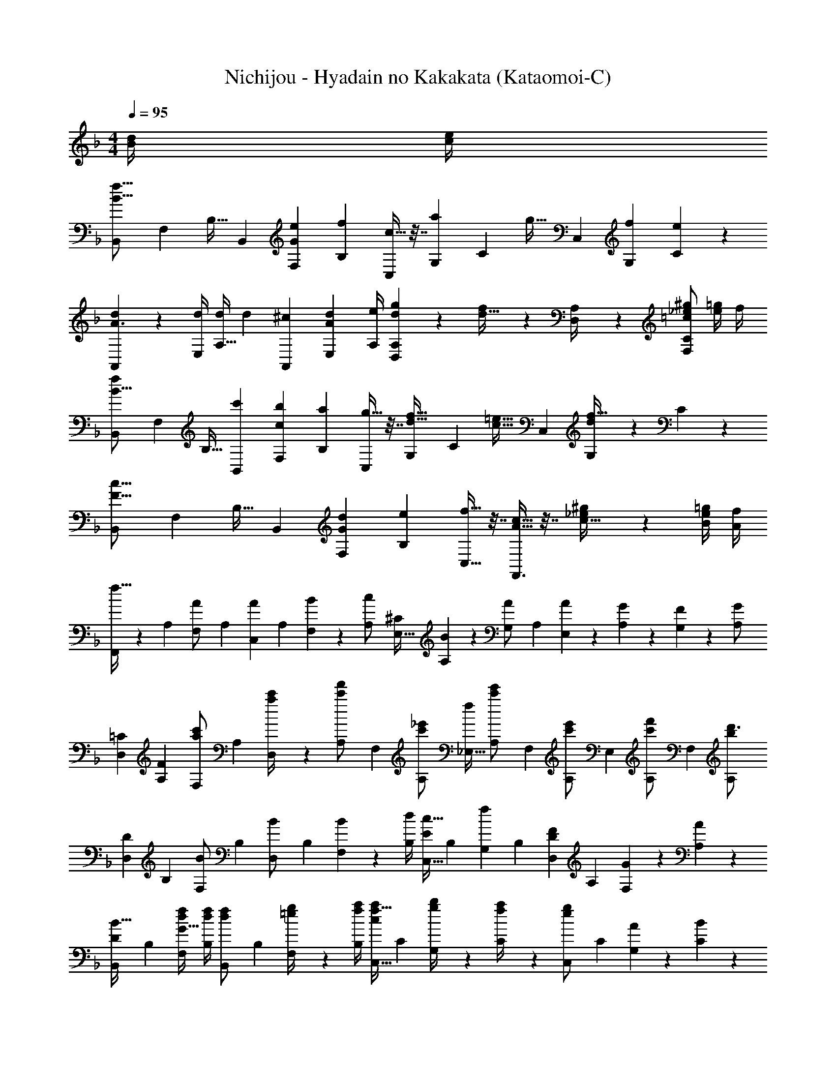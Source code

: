 X: 1
T: Nichijou - Hyadain no Kakakata (Kataomoi-C)
Z: ABC Generated by Starbound Composer
L: 1/4
M: 4/4
Q: 1/4=95
K: F
[d/4B5/18] [e/4c5/18] 
[z/2B,,4/7f25/16B25/16] [z/4F,5/18] [z/2B,17/32] [z/4B,,5/18] [z/4e5/18F,5/18G18/7] [z/4f5/18B,5/18] [c9/32C,5/9] z7/32 [z/4G,5/18a5/9] [z/4C15/28] [z/4g9/32] [z/4C,5/18] [z/4f5/18G,5/18] [C/5e5/18] z/20 
[d5/24A,,4/7A3/2] z7/24 [d/4E,5/18] [d/4A,17/32] [z/4d5/18] [z/4^c5/18A,,5/18] [z/4d5/18E,5/18A43/28] [A,/4e5/18] [d/5g/5D,/5A,/5] z3/10 [f/5d9/32] z/20 [D,2/9A,/4] z/36 [_e/2^g/2=c23/24F,C] [=g/4e5/18] f/4 
[z/2B,,4/7f31/24B25/16] [z/4F,5/18] [z/2B,17/32] [z/4c'5/18B,,5/18] [z/4b5/18F,5/18c19/18] [z/4a5/18B,5/18] [g9/32C,5/9] z7/32 [z/4G,5/18f9/32d9/32] [z/4C15/28] [z/4=e9/32c9/32] [z/4C,5/18] [d/5G,5/18f9/32] z/20 C/5 z/20 
[z/2B,,4/7c25/16F25/16] [z/4F,5/18] [z/2B,17/32] [z/4B,,5/18] [z/4d5/18F,5/18G19/18] [z/4e5/18B,5/18] [f9/32C,9/32] z7/32 [c9/32A9/32F,,3/2] z7/32 [_e/5^g/5c9/32] z3/10 [=g/4e5/18B5/18] [f/4A/4] 
[F,,/4f15/32] z/36 [z2/9A,5/18] [z/4F,5/18A/2] [z/4A,5/18] [z/4C,5/18A13/28] [z/4A,5/18] [B2/9F,5/18] z/36 [z/4A,5/18c/2] [z/4E,9/32^C47/24] [B2/9A,5/18] z/36 [z/4G,5/18A/2] [z/4A,5/18] [A2/9E,5/18] z/36 [G2/9A,5/18] z/36 [F2/9G,5/18] z/36 [z/4A,5/18G/2] 
[z5/18D,7/24=C25/12] [F2/9A,5/18] [z/4F,5/18a/2c'/2] [z/4A,5/18] [a2/9c'/4D,5/18] z/36 [z/4A,5/18c'/2f'/2] [z/4F,5/18] [z/4A,5/18c'/2_e'/2] [z/4_E,9/32f47/24] [z/4A,5/18c'/2e'/2] [z/4F,5/18] [z/4A,5/18c'/2e'/2] [z/4E,5/18] [z/4A,5/18c'13/28f'/2] [z/4F,5/18] [z/4A,5/18b13/18d'3/4] 
[z5/18D,7/24D25/12] [z2/9B,5/18] [z/4F,5/18B/2] [z/4B,5/18] [z/4D,5/18B/2] [z/4B,5/18] [B2/9F,5/18] z/36 [d/4B,5/18] [z/4C,9/32c15/32E29/28] [z/4B,5/18] [z/4G,5/18f13/28] [z/4B,5/18] [z/4D,5/18F13/28D] [z/4A,5/18] [G2/9F,5/18] z/36 [A,/5A2/9] z/20 
[z5/18B,,7/24B15/32D25/12] [z2/9B,5/18] [d/4f/4F,5/18G15/32] [d/4f/4B,5/18] [z/4B,,5/18d13/28f/2] [z/4B,5/18] [=e2/9g/4F,5/18] z/36 [f/4a/4B,5/18] [z/4C,9/32f15/32a/2c47/24] [z/4C5/18] [g2/9b/4G,5/18] z/36 [f2/9a/4C5/18] z/36 [z/4C,5/18e13/28g/2] [z/4C5/18] [A2/9G,5/18] z/36 [C/5B2/9] z/20 
[F,,3/10c15/32a/2c'/2] z/5 [z/4C,5/18a/2c'/2] [z/4F,17/32] [z/4a13/28c'13/28] [z/4F,,5/18] [A2/9C,5/18] z/36 [B/4F,5/18] [C,9/32c15/32E31/20] z7/32 [B2/9G,5/18] z/36 [A2/9C15/28] z/36 [z/4G13/28] [z/4C,5/18] [A2/9F5/18G,5/18] z/36 [G/5B2/9C2/9] z/20 
[F,,3/10c15/32a/2c'/2] z/5 [z/4C,5/18a/2c'/2] [z/4F,17/32] [z/4a13/28c'13/28] [z/4F,,5/18] [c2/9C,5/18] z/36 [f/4F,5/18] [C,9/32e15/32G31/20] z7/32 [f2/9G,5/18] z/36 [e2/9C15/28] z/36 [z/4c13/28] [z/4C,5/18] [A2/9F5/18G,5/18] z/36 [G/5B2/9C2/9] z/20 
[F,,5/24c15/32a/2c'/2] z7/24 [C,2/9a/2c'/2] z/36 [z/4F,/2] [z/4a13/28c'13/28] F,,2/9 z/36 [A2/9C,2/9] z/36 [B/4F,/4] [C,/5E15/32c15/32] z3/10 [f2/9G13/28^C,5/9] z/36 e2/9 z/36 [D,,3/7D,3/7A13/28c13/28f13/28] z/14 c'/4 [z/4c'5/18] 
M: 3/4
[b'/4c2g57/28] z/36 [z2/9b'/4] b'/4 [z3/4b'4/5] [z/4a'5/18] g'/4 [f'3/7c3/7a3/7] z/14 [^f/4c5/18] [z/36=f/2=B13/24] 
Q: 1/4=89
z2/9 
M: 3/8
z/20 
Q: 1/4=83
z/5 [z/12e3/16_B5/18] 
Q: 1/4=77
z23/84 
Q: 1/4=71
z/7 [z/8_e/4A5/18] 
Q: 1/4=65
z/8 
[z5/32^G15/32d/2] 
Q: 1/4=59
z61/224 
Q: 1/4=54
z/14 
Q: 1/4=191
Q: 1/4=191
[zF,,21/20] [a2/3c13/18] z/84 [z9/28b/3d7/18] [=C,13/14aA,c29/28] z/14 [fA33/32] 
[dF21/20B,,21/20] [Af] [F,13/14fDA29/28] z/14 [gB33/32] 
[dF21/20F,,21/20] [A13/14c] z/14 [C2/3C,13/14A,] z/84 [z9/28C/3] C2/3 C/3 
[C19/28B,,21/20] [z9/28C/3] C2/3 z/84 [z9/28C/3] [z19/28C13/18F,13/14] D/3 z55/84 C2/9 z/9 
[zF,,21/20] [a2/3c13/18] z/84 [z9/28b/3d7/18] [C,13/14aA,c29/28] z/14 [fA33/32] 
[dF21/20B,,21/20] [Af] [f2/3A13/18F,13/14D] z/84 [z83/84c'=e33/32] [z/3gB15/14] 
[z19/28F,,21/20] [c5/4a37/28] z/14 [C2/3C,13/14A,] z/84 [z9/28C/3] C2/3 C/3 
[C19/28B,,21/20] [z9/28C/3] C2/3 z/84 [z9/28C7/18] [F,13/14D13/14F] z/14 [A2/3F13/18] [B/3=G7/18] 
[c15/28A15/16] z19/56 =b'/8 [F,,11/28c''4/7] z27/56 e''/8 [F,,2/5f''9/16] z3/5 [FA] 
[F15/28C15/16] z19/56 f''/8 [F,11/28_e''4/7] z27/56 d''/8 [F,2/5c''9/16] z3/5 [AF33/32] 
[B13/32G7/12B,,21/20] z19/32 [F11/28A11/28] z17/28 [D2/5F2/5F,13/14] z3/5 [DB,33/32] 
[CF,,21/20] z [C,13/14A,] z/14 [zC33/32] 
[DB,21/20B,,21/20] [DF] [F,13/14FD29/28] z/14 [dF33/32] 
[cE21/20C,21/20] [GB,29/28] [^GC29/28E,29/28] [=GB,33/32] 
[A,15/16F,15/16F] z17/16 f29/28 z27/28 
f'21/20 z19/20 f''5/6 z/6 [B13/28d/2] z/28 [c13/28_e/2] z/28 
Q: 1/4=95
Q: 1/4=95
[z5/18_E,,7/24d15/32f/2] [z2/9B,,5/18] [c2/9e/4E,5/18] z/36 [B/4d/4G,5/18] [z/4F,,5/18A/2c/2] [z/4C,5/18] [A/4c/4F,5/18] [A/4c/4A,5/18] [z/4^F,,9/32A15/32c/2] [z/4D,5/18] [d2/9f/4^F,5/18] z/36 [c2/9e/4A,5/18] z/36 [z/4G,,5/18B13/28d/2] [z/4D,5/18] [g/4e'/4g'/4A,5/18] [B,/5g/4e'/4g'/4] z/20 
[z5/18E,,7/24g/2e'/2g'/2] [z2/9B,,5/18] [g/4e'/4g'/4E,5/18] [g/4e'/4g'/4G,5/18] [z/4D,,5/18^f13/28d'13/28^f'/2] [z/4A,,5/18] [g2/9e'2/9g'/4D,5/18] z/36 [a/4f'/4a'/4F,5/18] [z/4F,,9/32a15/32f'15/32a'/2] [z/4D,5/18] [g2/9e'2/9g'/4F,5/18] z/36 [a2/9f'2/9a'/4A,5/18] z/36 [z/4G,,5/18b13/28g'13/28_b'/2] [z/4D,5/18] [d/4=f/4A,5/18] [B,/5d/4f/4] z/20 
[z5/18E,,7/24d15/32f/2] [z2/9B,,5/18] [c2/9e/4E,5/18] z/36 [B/4d/4G,5/18] [z/4=F,,5/18A/2c/2] [z/4C,5/18] [A/4c/4=F,5/18] [A/4c/4A,5/18] [z/4^F,,9/32A15/32c/2] [z/4D,5/18] [d2/9f/4^F,5/18] z/36 [c2/9e/4A,5/18] z/36 [z/4G,,5/18B13/28d/2] [z/4D,5/18] [c'/4e'/4c''/4A,5/18] [B,/5c'/4e'/4c''/4] z/20 
[z5/18E,,7/24c'/2e'/2c''/2] [z2/9B,,5/18] [c'/4e'/4c''/4E,5/18] [c'/4e'/4c''/4G,5/18] [z/4=F,,5/18d'13/28=f'13/28d''/2] [z/4C,5/18] [c'2/9e'2/9c''/4=F,5/18] z/36 [b/4d'/4b'/4A,5/18] [z/4^F,,9/32a15/32c'15/32a'/2] [z/4D,5/18] [g2/9b2/9g'/4^F,5/18] z/36 [a2/9c'2/9a'/4A,5/18] z/36 [z/4G,,5/18b13/28d'/2b'/2] [z/4D,5/18] [d/4f/4A,5/18] [B,/5d/4f/4] z/20 
[z5/18E,,7/24d15/32f/2] [z2/9B,,5/18] [c2/9e/4E,5/18] z/36 [B/4d/4G,5/18] [z/4=F,,5/18A/2c/2] [z/4C,5/18] [A/4c/4=F,5/18] [A/4c/4A,5/18] [z/4^F,,9/32A15/32c/2] [z/4D,5/18] [d2/9f/4^F,5/18] z/36 [c2/9e/4A,5/18] z/36 [z/4G,,5/18B/2d/2] [z/4D,5/18] [G/4B/4e/4g/4A,5/18] [B,/5G/4B/4e/4g/4] z/20 
[E,,/4G/2B/2e/2g/2] z/36 B,,2/9 [E,2/9G/4B/4e/4g/4] z/36 [G/4B/4G,/4e/4g/4] [D,,2/9^F13/28A13/28d/2^f/2] z/36 A,,2/9 z/36 [G2/9B2/9D,2/9e/4g/4] z/36 [A/4F,/4c/4f/4a/4] [G,,/4c15/32e15/32a/2c'/2] D,2/9 z/36 [=B2/9d2/9G,2/9g/4=b/4] z/36 [c2/9e2/9=B,2/9a/4c'/4] z/36 [f13/28D,,13/28d/2a/2d'/2] z/28 [_B/4d/4B,,5/9] [B/4d/4] 
[B/9d/9] z/6 [z2/9_b/4e'/4E,,3/7] [b/4e'/4] [e'/10b/7] z3/20 [e/4G5/18E,5/18] [d/4=F5/18B,,5/18] [G3/32e3/32E,3/32] z5/32 [G/4e/4E,/4] [E,/4G15/32e/2] =F,2/9 z/36 [g2/9_B,2/9b/4] z/36 [=f2/9B,,2/9a/4] z/36 [d13/28b/2B,/2] z/28 [g2/9B,2/9b/4] z/36 [f2/9B,,2/9a/4] z/36 
[d15/32b/2B,/2] z/32 [g2/9B,2/9b/4] z/36 [f/4B,,/4a/4] [d13/28B,13/28b/2] z/28 [b2/9^G,2/9^c'/4] z/36 [a/4A,/4=c'/4] [d15/32b15/32B,15/32] z33/32 [B2/9d/4] z/36 [c2/9e/4] z/36 
K: F
[z/2B,,4/7f25/16B25/16] [z/4F,5/18] [z/2B,17/32] [z/4B,,5/18] [z/4=e5/18F,5/18G18/7] [z/4f5/18B,5/18] [c9/32C,5/9] z7/32 [z/4=G,5/18a5/9] [z/4C15/28] [z/4g9/32] [z/4C,5/18] [z/4f5/18G,5/18] [C/5e5/18] z/20 
[d5/24A,,4/7A3/2] z7/24 [d/4=E,5/18] [d/4A,17/32] [z/4d5/18] [z/4^c5/18A,,5/18] [z/4d5/18E,5/18A43/28] [A,/4e5/18] [d/5g/5D,/5A,/5] z3/10 [f/5d9/32] z/20 [D,2/9A,/4] z/36 [_e/2^g/2=c23/24F,C] [=g/4e5/18] f/4 
[z/2B,,4/7f31/24B25/16] [z/4F,5/18] [z/2B,17/32] [z/4c'5/18B,,5/18] [z/4b5/18F,5/18c19/18] [z/4a5/18B,5/18] [g9/32C,5/9] z7/32 [z/4G,5/18f9/32d9/32] [z/4C15/28] [z/4=e9/32c9/32] [z/4C,5/18] [d/5G,5/18f9/32] z/20 C/5 z/20 
[z/2B,,4/7c25/16F25/16] [z/4F,5/18] [z/2B,17/32] [z/4B,,5/18] [z/4d5/18F,5/18G19/18] [z/4e5/18B,5/18] [f9/32C,9/32] z7/32 [c9/32A9/32=F,,3/2] z7/32 [_e/5^g/5c9/32] z3/10 [=g/4e5/18B5/18] [f/4A/4] 
[F,,/4f15/32] z/36 [z2/9A,5/18] [z/4F,5/18A/2] [z/4A,5/18] [z/4C,5/18A13/28] [z/4A,5/18] [B2/9F,5/18] z/36 [z/4A,5/18c/2] [z/4E,9/32^C47/24] [B2/9A,5/18] z/36 [z/4G,5/18A/2] [z/4A,5/18] [A2/9E,5/18] z/36 [G2/9A,5/18] z/36 [F2/9G,5/18] z/36 [z/4A,5/18G/2] 
[z5/18D,7/24=C25/12] [F2/9A,5/18] [z/4F,5/18a/2c'/2] [z/4A,5/18] [a2/9c'/4D,5/18] z/36 [z/4A,5/18c'/2f'/2] [z/4F,5/18] [z/4A,5/18c'/2e'/2] [z/4_E,9/32f47/24] [z/4A,5/18c'/2e'/2] [z/4F,5/18] [z/4A,5/18c'/2e'/2] [z/4E,5/18] [z/4A,5/18c'13/28f'/2] [z/4F,5/18] [z/4A,5/18b13/18d'3/4] 
[z5/18D,7/24D25/12] [z2/9B,5/18] [z/4F,5/18B/2] [z/4B,5/18] [z/4D,5/18B/2] [z/4B,5/18] [B2/9F,5/18] z/36 [d/4B,5/18] [z/4C,9/32c15/32E29/28] [z/4B,5/18] [z/4G,5/18f13/28] [z/4B,5/18] [z/4D,5/18F13/28D] [z/4A,5/18] [G2/9F,5/18] z/36 [A,/5A2/9] z/20 
[z5/18B,,7/24B15/32D25/12] [z2/9B,5/18] [d/4f/4F,5/18G15/32] [d/4f/4B,5/18] [z/4B,,5/18d13/28f/2] [z/4B,5/18] [=e2/9g/4F,5/18] z/36 [f/4a/4B,5/18] [z/4C,9/32f15/32a/2c47/24] [z/4C5/18] [g2/9b/4G,5/18] z/36 [f2/9a/4C5/18] z/36 [z/4C,5/18e13/28g/2] [z/4C5/18] [A2/9G,5/18] z/36 [C/5B2/9] z/20 
[F,,3/10c15/32a/2c'/2] z/5 [z/4C,5/18a/2c'/2] [z/4F,17/32] [z/4a13/28c'13/28] [z/4F,,5/18] [A2/9C,5/18] z/36 [B/4F,5/18] [C,9/32c15/32E31/20] z7/32 [B2/9G,5/18] z/36 [A2/9C15/28] z/36 [z/4G13/28] [z/4C,5/18] [A2/9F5/18G,5/18] z/36 [G/5B2/9C2/9] z/20 
[F,,3/10c15/32a/2c'/2] z/5 [z/4C,5/18a/2c'/2] [z/4F,17/32] [z/4a13/28c'13/28] [z/4F,,5/18] [c2/9C,5/18] z/36 [f/4F,5/18] [C,9/32e15/32G31/20] z7/32 [f2/9G,5/18] z/36 [e2/9C15/28] z/36 [z/4c13/28] [z/4C,5/18] [A2/9F5/18G,5/18] z/36 [G/5B2/9C2/9] z/20 
[F,,5/24c15/32a/2c'/2] z7/24 [C,2/9a/2c'/2] z/36 [z/4F,/2] [z/4a13/28c'13/28] F,,2/9 z/36 [A2/9C,2/9] z/36 [B/4F,/4] [C,/5E15/32c15/32] z3/10 [f2/9G13/28^C,5/9] z/36 e2/9 z/36 [D,,3/7D,3/7A13/28c13/28f13/28] z/14 c'/4 [z/4c'5/18] 
M: 3/4
[b'/4c2g57/28] z/36 [z2/9b'/4] b'/4 [z3/4b'4/5] [z/4a'5/18] g'/4 [f'3/7c3/7a3/7] z/14 [^f/4c5/18] [z/36=f/2=B13/24] 
Q: 1/4=89
z2/9 
M: 3/8
z/20 
Q: 1/4=83
z/5 [z/12e3/16_B5/18] 
Q: 1/4=77
z23/84 
Q: 1/4=71
z/7 [z/8_e/4A5/18] 
Q: 1/4=65
z/8 
[z5/32^G15/32d/2] 
Q: 1/4=59
z61/224 
Q: 1/4=54
z/14 
Q: 1/4=191
Q: 1/4=191
[zF,,21/20] [C5/8A2/3] z3/56 [D3/10B/3] z3/140 [=C,13/14CAA,] z/14 [A,F] 
[B,DB,,21/20] F [F,13/14=GD] z/14 A 
[^CBA,,21/20] A [=E,13/14GA,] z/14 A5/8 z/24 [z/3=C7/3F7/3] 
D,,21/20 z19/20 [z19/28A,,13/14F,] ^C3/10 z3/140 D5/8 z/24 F3/10 z/30 
[A13/20F,,21/20] z/35 c3/10 z3/140 d5/8 z3/56 c3/10 z3/140 [e9/14C,13/14A,] z/28 d3/10 z3/140 [z/2a5/8] g2/9 z/36 a2/9 z/36 
[g13/20B,,21/20] z/35 f3/10 z3/140 d5/8 z3/56 B3/10 z3/140 [A9/14F,13/14D] z/28 B3/10 z3/140 c5/8 z/24 A3/10 z/30 
[G13/20B,,21/20] z/35 A [z9/28G] [z19/28F,13/14D] [z83/84F] [z/3G7/3] 
C,21/20 z19/20 [G,13/14EC2A2] z15/14 
[FD,,21/20] E5/16 z/32 F3/10 z7/201 A5/16 z/112 [c5/16A,,13/14F,] z3/80 ^c3/10 z/60 d5/16 z/48 f9/28 z/84 c'3/10 z/30 a5/16 z/48 
[c''C,21/20] b'5/16 z/32 a'3/10 z7/201 f'5/16 z/112 [g9/14=e'2/3G,13/14E53/32] z/28 [=e/3^c'] z55/84 [f3/10d'/3] z/30 
[zD,,21/20] [^G11/28A11/28] z17/28 [C2/5D2/5A,,13/14F,] z3/5 [AF33/32] 
[B=G21/20B,,21/20] [fd29/28] [e2/5=c9/16F,13/14D] z3/5 [dB33/32] 
[cA21/20C,21/20] z [G,13/14=CE] z15/14 
[F,4D133/32B,,133/32] 
[E15/16C,15/16G,15/16] z49/16 
[G,4E133/32^C,133/32] 
[F15/16D,15/16A,15/16] z17/16 e z 
[dB,,21/20] c [F,13/14FD] z/14 D 
[F,,21/20^G2] z19/20 [=C,13/14A,=G2] z15/14 
[FF,,21/20] z [C,13/14C] z15/14 
[F,F,,] z F,, [A2/3F13/18] [B/3G7/18] 
[c15/28A15/16] z19/56 =b'/8 [F,,11/28c''4/7] z27/56 =e''/8 [F,,2/5f''9/16] z3/5 [FA] 
[F15/28C15/16] z19/56 f''/8 [F,11/28_e''4/7] z27/56 d''/8 [F,2/5c''9/16] z3/5 [AF33/32] 
[B13/32G7/12B,,21/20] z19/32 [F11/28A11/28] z17/28 [D2/5F2/5F,13/14] z3/5 [DB,33/32] 
[CF,,21/20] z [C,13/14A,] z/14 [zC33/32] 
[DB,21/20B,,21/20] [DF] [F,13/14FD29/28] z/14 [dF33/32] 
[cE21/20C,21/20] [GB,29/28] [^GC29/28_E,29/28] [=GB,33/32] 
[A,15/16F,15/16F] z17/16 f29/28 z27/28 
f'21/20 z19/20 f''5/6 z/6 [d/2B5/9] [e/2c5/9] 
Q: 1/4=95
[z/2B,,4/7f25/16B25/16] [z/4F,5/18] [z/2B,17/32] [z/4B,,5/18] [z/4e5/18F,5/18G18/7] [z/4f5/18B,5/18] [c9/32C,5/9] z7/32 [z/4G,5/18a5/9] [z/4C15/28] [z/4g9/32] [z/4C,5/18] [z/4f5/18G,5/18] [C/5e5/18] z/20 
[d5/24A,,4/7A3/2] z7/24 [d/4=E,5/18] [d/4A,17/32] [z/4d5/18] [z/4^c5/18A,,5/18] [z/4d5/18E,5/18A43/28] [A,/4e5/18] [d/5g/5D,/5A,/5] z3/10 [f/5d9/32] z/20 [D,2/9A,/4] z/36 [_e/2^g/2=c23/24F,C] [=g/4e5/18] f/4 
[z/2B,,4/7f31/24B25/16] [z/4F,5/18] [z/2B,17/32] [z/4=c'5/18B,,5/18] [z/4b5/18F,5/18c19/18] [z/4a5/18B,5/18] [g9/32C,5/9] z7/32 [z/4G,5/18f9/32d9/32] [z/4C15/28] [z/4=e9/32c9/32] [z/4C,5/18] [d/5G,5/18f9/32] z/20 C/5 z/20 
[B,,15/32F3/2c25/16] z/32 F,2/9 z/36 B,/2 B,,2/9 z/36 [F,2/9d5/18G27/28] z/36 [B,/4e5/18] [C,/5f9/32] z3/10 [A/5c9/32F,,3/2] z3/10 [_e/5^g/5c/5] z3/10 [B2/9=g/4e5/18] z/36 [A2/9f/4] z/36 
[z/2B,,4/7f25/16B25/16] [z/4F,5/18] [z/2B,17/32] [z/4B,,5/18] [z/4=e5/18F,5/18G18/7] [z/4f5/18B,5/18] [^c9/32A,,5/9] z7/32 [z/4E,5/18^c'5/9] [z/4A,15/28] [z/4a9/32] [z/4A,,5/18] [z/4g5/18E,5/18] [A,/5f5/18] z/20 
[g3/20D,15/32A3/2] z23/180 [z2/9f11/20] A,2/9 z/36 [z/4=c5/18D/2] [z/4d5/18] [D,2/9^c5/18] z/36 [A,2/9d5/18A43/28] z/36 [D/4e5/18] [d/5g/5D,/5A,/5] z3/10 [f/5d9/32] z/20 [D,2/9A,/4] z/36 [_e/2^g/2=c23/24F,C] [=g/4e5/18] f/4 
[z/2B,,4/7f31/24B25/16] [z/4F,5/18] [z/2B,17/32] [z/4=c'5/18B,,5/18] [z/4b5/18F,5/18c19/18] [z/4a5/18B,5/18] [g9/32C,5/9] z7/32 [z/4G,5/18f9/32d9/32] [z/4C15/28] [z/4=e9/32c9/32] [z/4C,5/18] [d/5G,5/18f9/32] z/20 C/5 z/20 
[B,,15/32F3/2c25/16] z/32 F,2/9 z/36 B,/2 B,,2/9 z/36 [F,2/9d5/18G27/28] z/36 [B,/4e5/18] [C,/5f9/32] z3/10 [A/5c9/32F,,3/2] z3/10 [_e/5^g/5c/5] z3/10 [B2/9=g/4e5/18] z/36 [A2/9f/4] z/36 
[f5/24A3/10F,,3/10] z7/24 [z/14g/4e5/18F,5/9] 
Q: 1/4=92
z5/28 f/4 [z/7f/5A9/32F,,9/32] 
Q: 1/4=89
z5/14 [z3/14g/4e5/18F,5/9] 
Q: 1/4=87
z/28 f/4 [f/5A9/32F,,9/32] z3/35 
Q: 1/4=84
z3/14 [z/4G5/18] [z3/28F/4] 
Q: 1/4=81
z/7 [F,,/5F9/32] z8/35 
Q: 1/4=78
z/14 [z/4G5/18] F/4 
M: 1/8
[F/4F,,/4] 
